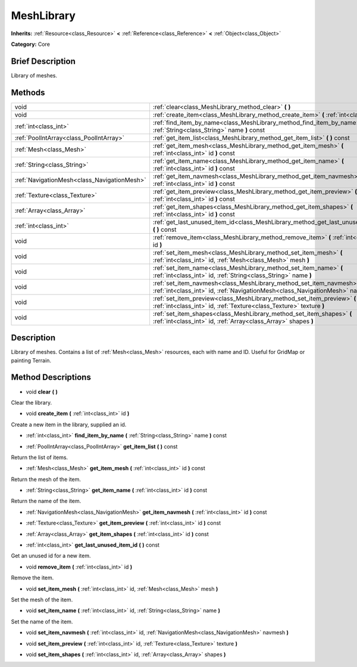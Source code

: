 .. Generated automatically by doc/tools/makerst.py in Godot's source tree.
.. DO NOT EDIT THIS FILE, but the MeshLibrary.xml source instead.
.. The source is found in doc/classes or modules/<name>/doc_classes.

.. _class_MeshLibrary:

MeshLibrary
===========

**Inherits:** :ref:`Resource<class_Resource>` **<** :ref:`Reference<class_Reference>` **<** :ref:`Object<class_Object>`

**Category:** Core

Brief Description
-----------------

Library of meshes.

Methods
-------

+---------------------------------------------+--------------------------------------------------------------------------------------------------------------------------------------------------------------+
| void                                        | :ref:`clear<class_MeshLibrary_method_clear>` **(** **)**                                                                                                     |
+---------------------------------------------+--------------------------------------------------------------------------------------------------------------------------------------------------------------+
| void                                        | :ref:`create_item<class_MeshLibrary_method_create_item>` **(** :ref:`int<class_int>` id **)**                                                                |
+---------------------------------------------+--------------------------------------------------------------------------------------------------------------------------------------------------------------+
| :ref:`int<class_int>`                       | :ref:`find_item_by_name<class_MeshLibrary_method_find_item_by_name>` **(** :ref:`String<class_String>` name **)** const                                      |
+---------------------------------------------+--------------------------------------------------------------------------------------------------------------------------------------------------------------+
| :ref:`PoolIntArray<class_PoolIntArray>`     | :ref:`get_item_list<class_MeshLibrary_method_get_item_list>` **(** **)** const                                                                               |
+---------------------------------------------+--------------------------------------------------------------------------------------------------------------------------------------------------------------+
| :ref:`Mesh<class_Mesh>`                     | :ref:`get_item_mesh<class_MeshLibrary_method_get_item_mesh>` **(** :ref:`int<class_int>` id **)** const                                                      |
+---------------------------------------------+--------------------------------------------------------------------------------------------------------------------------------------------------------------+
| :ref:`String<class_String>`                 | :ref:`get_item_name<class_MeshLibrary_method_get_item_name>` **(** :ref:`int<class_int>` id **)** const                                                      |
+---------------------------------------------+--------------------------------------------------------------------------------------------------------------------------------------------------------------+
| :ref:`NavigationMesh<class_NavigationMesh>` | :ref:`get_item_navmesh<class_MeshLibrary_method_get_item_navmesh>` **(** :ref:`int<class_int>` id **)** const                                                |
+---------------------------------------------+--------------------------------------------------------------------------------------------------------------------------------------------------------------+
| :ref:`Texture<class_Texture>`               | :ref:`get_item_preview<class_MeshLibrary_method_get_item_preview>` **(** :ref:`int<class_int>` id **)** const                                                |
+---------------------------------------------+--------------------------------------------------------------------------------------------------------------------------------------------------------------+
| :ref:`Array<class_Array>`                   | :ref:`get_item_shapes<class_MeshLibrary_method_get_item_shapes>` **(** :ref:`int<class_int>` id **)** const                                                  |
+---------------------------------------------+--------------------------------------------------------------------------------------------------------------------------------------------------------------+
| :ref:`int<class_int>`                       | :ref:`get_last_unused_item_id<class_MeshLibrary_method_get_last_unused_item_id>` **(** **)** const                                                           |
+---------------------------------------------+--------------------------------------------------------------------------------------------------------------------------------------------------------------+
| void                                        | :ref:`remove_item<class_MeshLibrary_method_remove_item>` **(** :ref:`int<class_int>` id **)**                                                                |
+---------------------------------------------+--------------------------------------------------------------------------------------------------------------------------------------------------------------+
| void                                        | :ref:`set_item_mesh<class_MeshLibrary_method_set_item_mesh>` **(** :ref:`int<class_int>` id, :ref:`Mesh<class_Mesh>` mesh **)**                              |
+---------------------------------------------+--------------------------------------------------------------------------------------------------------------------------------------------------------------+
| void                                        | :ref:`set_item_name<class_MeshLibrary_method_set_item_name>` **(** :ref:`int<class_int>` id, :ref:`String<class_String>` name **)**                          |
+---------------------------------------------+--------------------------------------------------------------------------------------------------------------------------------------------------------------+
| void                                        | :ref:`set_item_navmesh<class_MeshLibrary_method_set_item_navmesh>` **(** :ref:`int<class_int>` id, :ref:`NavigationMesh<class_NavigationMesh>` navmesh **)** |
+---------------------------------------------+--------------------------------------------------------------------------------------------------------------------------------------------------------------+
| void                                        | :ref:`set_item_preview<class_MeshLibrary_method_set_item_preview>` **(** :ref:`int<class_int>` id, :ref:`Texture<class_Texture>` texture **)**               |
+---------------------------------------------+--------------------------------------------------------------------------------------------------------------------------------------------------------------+
| void                                        | :ref:`set_item_shapes<class_MeshLibrary_method_set_item_shapes>` **(** :ref:`int<class_int>` id, :ref:`Array<class_Array>` shapes **)**                      |
+---------------------------------------------+--------------------------------------------------------------------------------------------------------------------------------------------------------------+

Description
-----------

Library of meshes. Contains a list of :ref:`Mesh<class_Mesh>` resources, each with name and ID. Useful for GridMap or painting Terrain.

Method Descriptions
-------------------

.. _class_MeshLibrary_method_clear:

- void **clear** **(** **)**

Clear the library.

.. _class_MeshLibrary_method_create_item:

- void **create_item** **(** :ref:`int<class_int>` id **)**

Create a new item in the library, supplied an id.

.. _class_MeshLibrary_method_find_item_by_name:

- :ref:`int<class_int>` **find_item_by_name** **(** :ref:`String<class_String>` name **)** const

.. _class_MeshLibrary_method_get_item_list:

- :ref:`PoolIntArray<class_PoolIntArray>` **get_item_list** **(** **)** const

Return the list of items.

.. _class_MeshLibrary_method_get_item_mesh:

- :ref:`Mesh<class_Mesh>` **get_item_mesh** **(** :ref:`int<class_int>` id **)** const

Return the mesh of the item.

.. _class_MeshLibrary_method_get_item_name:

- :ref:`String<class_String>` **get_item_name** **(** :ref:`int<class_int>` id **)** const

Return the name of the item.

.. _class_MeshLibrary_method_get_item_navmesh:

- :ref:`NavigationMesh<class_NavigationMesh>` **get_item_navmesh** **(** :ref:`int<class_int>` id **)** const

.. _class_MeshLibrary_method_get_item_preview:

- :ref:`Texture<class_Texture>` **get_item_preview** **(** :ref:`int<class_int>` id **)** const

.. _class_MeshLibrary_method_get_item_shapes:

- :ref:`Array<class_Array>` **get_item_shapes** **(** :ref:`int<class_int>` id **)** const

.. _class_MeshLibrary_method_get_last_unused_item_id:

- :ref:`int<class_int>` **get_last_unused_item_id** **(** **)** const

Get an unused id for a new item.

.. _class_MeshLibrary_method_remove_item:

- void **remove_item** **(** :ref:`int<class_int>` id **)**

Remove the item.

.. _class_MeshLibrary_method_set_item_mesh:

- void **set_item_mesh** **(** :ref:`int<class_int>` id, :ref:`Mesh<class_Mesh>` mesh **)**

Set the mesh of the item.

.. _class_MeshLibrary_method_set_item_name:

- void **set_item_name** **(** :ref:`int<class_int>` id, :ref:`String<class_String>` name **)**

Set the name of the item.

.. _class_MeshLibrary_method_set_item_navmesh:

- void **set_item_navmesh** **(** :ref:`int<class_int>` id, :ref:`NavigationMesh<class_NavigationMesh>` navmesh **)**

.. _class_MeshLibrary_method_set_item_preview:

- void **set_item_preview** **(** :ref:`int<class_int>` id, :ref:`Texture<class_Texture>` texture **)**

.. _class_MeshLibrary_method_set_item_shapes:

- void **set_item_shapes** **(** :ref:`int<class_int>` id, :ref:`Array<class_Array>` shapes **)**

